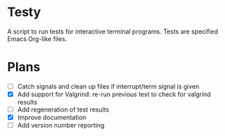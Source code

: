 * Testy
A script to run tests for interactive terminal programs. Tests are
specified Emacs Org-like files.

* Plans
- [ ] Catch signals and clean up files if interrupt/term signal is
  given
- [X] Add support for Valgrind: re-run previous test to check for
  valgrind results
- [ ] Add regeneration of test results
- [X] Improve documentation
- [ ] Add version number reporting

